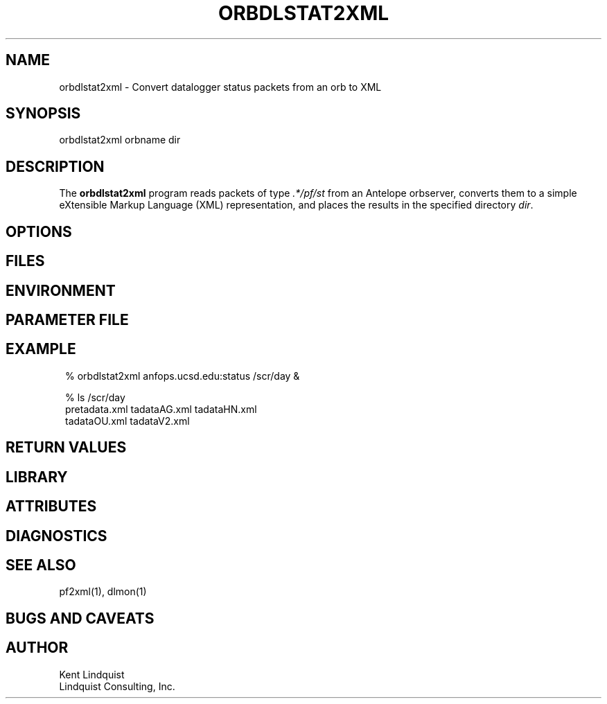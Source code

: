 .TH ORBDLSTAT2XML 1 "$Date$"
.SH NAME
orbdlstat2xml \- Convert datalogger status packets from an orb to XML
.SH SYNOPSIS
.nf
orbdlstat2xml orbname dir
.fi
.SH DESCRIPTION
The \fBorbdlstat2xml\fP program reads packets of type \fI.*/pf/st\fP
from an Antelope orbserver, converts them to a simple eXtensible 
Markup Language (XML) representation, and places the results in the 
specified directory \fIdir\fP. 
.SH OPTIONS
.SH FILES
.SH ENVIRONMENT
.SH PARAMETER FILE
.SH EXAMPLE
.in 2c
.ft CW
.nf
% orbdlstat2xml anfops.ucsd.edu:status /scr/day &

% ls /scr/day 
pretadata.xml  tadataAG.xml   tadataHN.xml   
tadataOU.xml   tadataV2.xml 

.fi
.ft R
.in
.SH RETURN VALUES
.SH LIBRARY
.SH ATTRIBUTES
.SH DIAGNOSTICS
.SH "SEE ALSO"
.nf
pf2xml(1), dlmon(1)
.fi
.SH "BUGS AND CAVEATS"
.SH AUTHOR
.nf
Kent Lindquist
Lindquist Consulting, Inc. 
.fi
.\" $Id$
